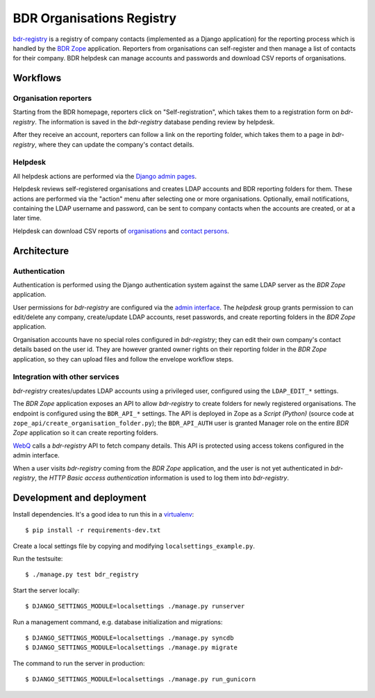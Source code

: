 BDR Organisations Registry
==========================

`bdr-registry`_ is a registry of company contacts (implemented as a
Django application) for the reporting process which is handled by the
`BDR Zope`_ application. Reporters from organisations can self-register
and then manage a list of contacts for their company. BDR helpdesk
can manage accounts and passwords and download CSV reports of
organisations.

.. _bdr-registry: https://bdr.eionet.europa.eu/registry/
.. _BDR Zope: https://bdr.eionet.europa.eu/


Workflows
---------

Organisation reporters
~~~~~~~~~~~~~~~~~~~~~~
Starting from the BDR homepage, reporters click on "Self-registration",
which takes them to a registration form on `bdr-registry`. The
information is saved in the `bdr-registry` database pending review by
helpdesk.

After they receive an account, reporters can follow a link on the
reporting folder, which takes them to a page in `bdr-registry`, where
they can update the company's contact details.

Helpdesk
~~~~~~~~
All helpdesk actions are performed via the `Django admin pages`_.

.. _Django admin pages: https://bdr.eionet.europa.eu/registry/admin/

Helpdesk reviews self-registered organisations and creates LDAP accounts
and BDR reporting folders for them. These actions are performed via the
"action" menu after selecting one or more organisations. Optionally,
email notifications, containing the LDAP username and password, can be
sent to company contacts when the accounts are created, or at a
later time.

Helpdesk can download CSV reports of organisations_ and `contact
persons`_.

.. _organisations: https://bdr.eionet.europa.eu/registry/admin/bdr_registry/organisation/export
.. _contact persons: https://bdr.eionet.europa.eu/registry/admin/bdr_registry/person/export


Architecture
------------

Authentication
~~~~~~~~~~~~~~
Authentication is performed using the Django authentication system
against the same LDAP server as the `BDR Zope` application.

User permissions for `bdr-registry` are configured via the `admin
interface`_. The `helpdesk` group grants permission to can edit/delete
any company, create/update LDAP accounts, reset passwords, and
create reporting folders in the `BDR Zope` application.

.. _admin interface: https://bdr.eionet.europa.eu/registry/admin/

Organisation accounts have no special roles configured in
`bdr-registry`; they can edit their own company's contact details
based on the user id. They are however granted owner rights on their
reporting folder in the `BDR Zope` application, so they can upload files
and follow the envelope workflow steps.

Integration with other services
~~~~~~~~~~~~~~~~~~~~~~~~~~~~~~~
`bdr-registry` creates/updates LDAP accounts using a privileged user,
configured using the ``LDAP_EDIT_*`` settings.

The `BDR Zope` application exposes an API to allow `bdr-registry` to
create folders for newly registered organisations. The endpoint is
configured using the ``BDR_API_*`` settings. The API is deployed in Zope
as a `Script (Python)` (source code at
``zope_api/create_organisation_folder.py``); the ``BDR_API_AUTH`` user
is granted Manager role on the entire `BDR Zope` application so it can
create reporting folders.

`WebQ`_ calls a `bdr-registry` API to fetch company details. This
API is protected using access tokens configured in the admin interface.

When a user visits `bdr-registry` coming from the `BDR Zope`
application, and the user is not yet authenticated in `bdr-registry`,
the `HTTP Basic access authentication` information is used to log them
into `bdr-registry`.

.. _WebQ: http://webq.eionet.europa.eu/


Development and deployment
--------------------------
Install dependencies. It's a good idea to run this in a virtualenv_::

    $ pip install -r requirements-dev.txt

Create a local settings file by copying and modifying
``localsettings_example.py``.

Run the testsuite::

    $ ./manage.py test bdr_registry

Start the server locally::

    $ DJANGO_SETTINGS_MODULE=localsettings ./manage.py runserver

Run a management command, e.g. database initialization and migrations::

    $ DJANGO_SETTINGS_MODULE=localsettings ./manage.py syncdb
    $ DJANGO_SETTINGS_MODULE=localsettings ./manage.py migrate

The command to run the server in production::

    $ DJANGO_SETTINGS_MODULE=localsettings ./manage.py run_gunicorn

.. _virtualenv: http://www.virtualenv.org/
